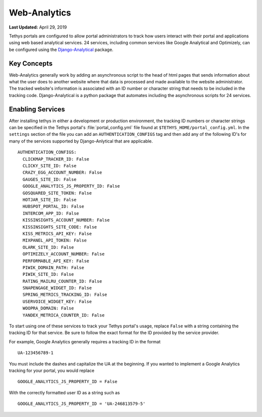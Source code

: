 *************
Web-Analytics
*************

**Last Updated:** April 29, 2019

.. image:: ../images/software/webanalytics.png
   :width: 300px
   :align: right

Tethys portals are configured to allow portal administrators to track how users interact with their portal and applications using web based analytical services. 24 services, including common services like Google Analytical and Optimizely, can be configured using the `Django-Analytical <https://github.com/jazzband/django-analytical>`_ package.

Key Concepts
============
Web-Analytics generally work by adding an asynchronous script to the head of html pages that sends information about what the user does to another website where that data is processed and made available to the website administrator. The tracked website's information is associated with an ID number or character string that needs to be included in the tracking code. Django-Analytical is a python package that automates including the asynchronous scripts for 24 services.

Enabling Services
=================
After installing tethys in either a development or production environment, the tracking ID numbers or character strings can be specified in the Tethys portal's :file:`portal_config.yml` file found at ``$TETHYS_HOME/portal_config.yml``. In the ``settings`` section of the file you can add an ``AUTHENTICATION_CONFIGS`` tag and then add any of the following ID's for many of the services supported by Django-Anlytical that are applicable.

::

    AUTHENTICATION_CONFIGS:
      CLICKMAP_TRACKER_ID: False
      CLICKY_SITE_ID: False
      CRAZY_EGG_ACCOUNT_NUMBER: False
      GAUGES_SITE_ID: False
      GOOGLE_ANALYTICS_JS_PROPERTY_ID: False
      GOSQUARED_SITE_TOKEN: False
      HOTJAR_SITE_ID: False
      HUBSPOT_PORTAL_ID: False
      INTERCOM_APP_ID: False
      KISSINSIGHTS_ACCOUNT_NUMBER: False
      KISSINSIGHTS_SITE_CODE: False
      KISS_METRICS_API_KEY: False
      MIXPANEL_API_TOKEN: False
      OLARK_SITE_ID: False
      OPTIMIZELY_ACCOUNT_NUMBER: False
      PERFORMABLE_API_KEY: False
      PIWIK_DOMAIN_PATH: False
      PIWIK_SITE_ID: False
      RATING_MAILRU_COUNTER_ID: False
      SNAPENGAGE_WIDGET_ID: False
      SPRING_METRICS_TRACKING_ID: False
      USERVOICE_WIDGET_KEY: False
      WOOPRA_DOMAIN: False
      YANDEX_METRICA_COUNTER_ID: False

To start using one of these services to track your Tethys portal's usage, replace ``False`` with a string containing the tracking ID for that service. Be sure to follow the exact format for the ID provided by the service provider.

For example, Google Analytics generally requires a tracking ID in the format

::

    UA-123456789-1

You must include the dashes and capitalize the UA at the beginning. If you wanted to implement a Google Analytics tracking for your portal, you would replace

::

    GOOGLE_ANALYTICS_JS_PROPERTY_ID = False

With the correctly formatted user ID as a string such as

::

    GOOGLE_ANALYTICS_JS_PROPERTY_ID = 'UA-246813579-5'
